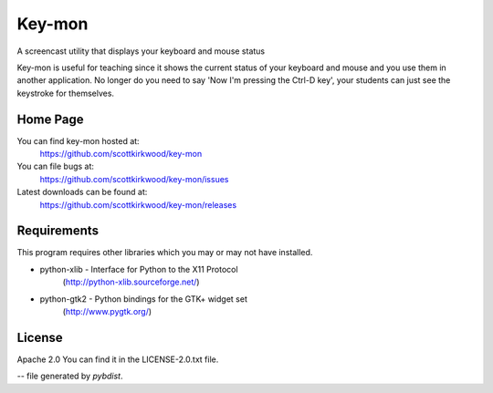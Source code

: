 =======
Key-mon
=======

A screencast utility that displays your keyboard and mouse status

Key-mon is useful for teaching since it shows the current status of your
keyboard and mouse and you use them in another application.  No longer do you
need to say 'Now I'm pressing the Ctrl-D key', your students can just see the
keystroke for themselves.

Home Page
---------

You can find key-mon hosted at:
  https://github.com/scottkirkwood/key-mon

You can file bugs at:
  https://github.com/scottkirkwood/key-mon/issues

Latest downloads can be found at:
  https://github.com/scottkirkwood/key-mon/releases

Requirements
------------

This program requires other libraries which you may or may not have installed.

* python-xlib - Interface for Python to the X11 Protocol
                (http://python-xlib.sourceforge.net/)
* python-gtk2 - Python bindings for the GTK+ widget set
                (http://www.pygtk.org/)

License
-------

Apache 2.0
You can find it in the LICENSE-2.0.txt file.

-- file generated by `pybdist`.
